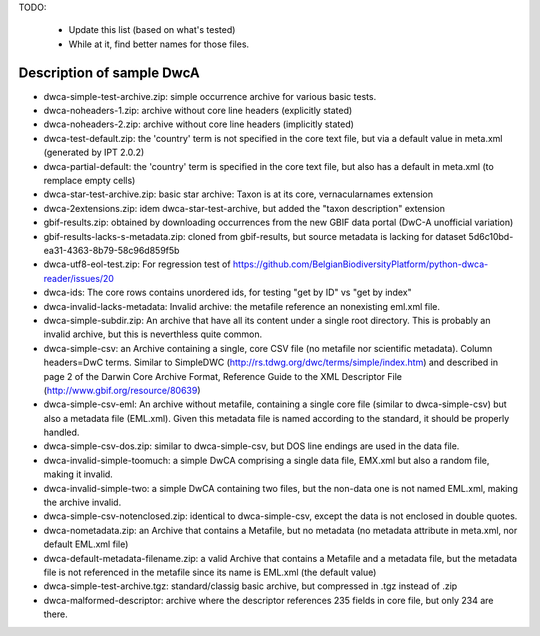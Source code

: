 TODO:

    - Update this list (based on what's tested)
    - While at it, find better names for those files.

Description of sample DwcA
==========================

* dwca-simple-test-archive.zip: simple occurrence archive for various basic tests.
* dwca-noheaders-1.zip: archive without core line headers (explicitly stated)
* dwca-noheaders-2.zip: archive without core line headers (implicitly stated)
* dwca-test-default.zip: the 'country' term is not specified in the core text file, but via a default value in meta.xml (generated by IPT 2.0.2)
* dwca-partial-default: the 'country' term is specified in the core text file, but also has a default in meta.xml (to remplace empty cells)
* dwca-star-test-archive.zip: basic star archive: Taxon is at its core, vernacularnames extension
* dwca-2extensions.zip: idem dwca-star-test-archive, but added the "taxon description" extension
* gbif-results.zip: obtained by downloading occurrences from the new GBIF data portal (DwC-A unofficial variation)
* gbif-results-lacks-s-metadata.zip: cloned from gbif-results, but source metadata is lacking for dataset 5d6c10bd-ea31-4363-8b79-58c96d859f5b
* dwca-utf8-eol-test.zip: For regression test of https://github.com/BelgianBiodiversityPlatform/python-dwca-reader/issues/20
* dwca-ids: The core rows contains unordered ids, for testing "get by ID" vs "get by index"
* dwca-invalid-lacks-metadata: Invalid archive: the metafile reference an nonexisting eml.xml file.
* dwca-simple-subdir.zip: An archive that have all its content under a single root directory. This is probably an invalid archive, but this is neverthless quite common.
* dwca-simple-csv: an Archive containing a single, core CSV file (no metafile nor scientific metadata). Column headers=DwC terms. Similar to SimpleDWC (http://rs.tdwg.org/dwc/terms/simple/index.htm) and described in page 2 of the Darwin Core Archive Format, Reference Guide to the XML Descriptor File (http://www.gbif.org/resource/80639)
* dwca-simple-csv-eml: An archive without metafile, containing a single core file (similar to dwca-simple-csv) but also a metadata file (EML.xml). Given this metadata file is named according to the standard, it should be properly handled.
* dwca-simple-csv-dos.zip: similar to dwca-simple-csv, but DOS line endings are used in the data file.
* dwca-invalid-simple-toomuch: a simple DwCA comprising a single data file, EMX.xml but also a random file, making it invalid.
* dwca-invalid-simple-two: a simple DwCA containing two files, but the non-data one is not named EML.xml, making the archive invalid.
* dwca-simple-csv-notenclosed.zip: identical to dwca-simple-csv, except the data is not enclosed in double quotes.
* dwca-nometadata.zip: an Archive that contains a Metafile, but no metadata (no metadata attribute in meta.xml, nor default EML.xml file)
* dwca-default-metadata-filename.zip: a valid Archive that contains a Metafile and a metadata file, but the metadata file is not referenced in the metafile since its name is EML.xml (the default value)
* dwca-simple-test-archive.tgz: standard/classig basic archive, but compressed in .tgz instead of .zip
* dwca-malformed-descriptor: archive where the descriptor references 235 fields in core file, but only 234 are there.